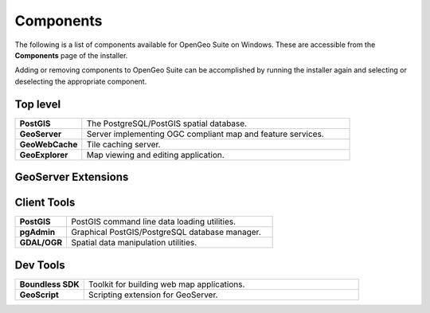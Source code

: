 .. _intro.installation.windows.components:

Components
==========

The following is a list of components available for OpenGeo Suite on Windows. These are accessible from the **Components** page of the installer.

Adding or removing components to OpenGeo Suite can be accomplished by running the installer again and selecting or deselecting the appropriate component.

.. todo:: More details on adding components?

Top level
---------
.. tabularcolumns:: |p{4cm}|p{11cm}|
.. list-table::
   :widths: 20 80
   :stub-columns: 1
   :class: table-leftwise

   * - PostGIS
     - The PostgreSQL/PostGIS spatial database.
   * - GeoServer
     - Server implementing OGC compliant map and feature services.
   * - GeoWebCache
     - Tile caching server.
   * - GeoExplorer
     - Map viewing and editing application.

GeoServer Extensions
--------------------

.. only:: basic

  .. list-table::
     :widths: 20 80
     :stub-columns: 1
     :class: table-leftwise
     
     * - WPS
       - Web Processing Service (WPS) support.
     * - GeoPackage
       - GeoPackage data source support.
     * - CSW
       - Catalogue Service for Web (CSW) support.
     
.. only:: enterprise

  .. list-table::
     :widths: 20 80
     :stub-columns: 1
     :class: table-leftwise
     
     * - WPS
       - Web Processing Service (WPS) support.
     * - GeoPackage
       - GeoPackage data source support.
     * - CSW
       - Catalogue Service for Web (CSW) support.
     * - Mapmeter
       - Mapmeter monitoring service.
     * - CSS Styling
       - CSS map styling support.
     * - MongoDB
       - MongoDB database support.
     * - Clustering
       - Clustering plug-ins.
     * - GDAL Image Formats
       - Additional raster formats support as part of GDAL integration.
     * - Oracle
       - Oracle database support.
     * - ArcSDE
       - ArcSDE database support.
     * - DB2
       - DB2 database support.
     * - SQL Server
       - SQL Server database support.
     
Client Tools
------------

.. list-table::
   :widths: 20 80
   :stub-columns: 1
   :class: table-leftwise

   * - PostGIS
     - PostGIS command line data loading utilities.
   * - pgAdmin
     - Graphical PostGIS/PostgreSQL database manager.
   * - GDAL/OGR
     - Spatial data manipulation utilities.

Dev Tools
---------

.. list-table::
   :widths: 20 80
   :stub-columns: 1
   :class: table-leftwise

   * - Boundless SDK
     - Toolkit for building web map applications.
   * - GeoScript
     - Scripting extension for GeoServer.